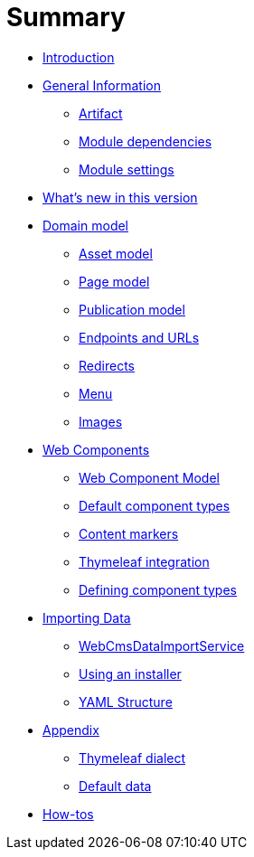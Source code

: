 = Summary

* link:README.adoc[Introduction]
* link:chap-general-information.adoc[General Information]
** link:chap-general-information.adoc#artifact[Artifact]
** link:chap-general-information.adoc#module-dependencies[Module dependencies]
** link:chap-general-information.adoc#module-settings[Module settings]
* link:chap-whats-new.adoc[What’s new in this version]
* link:chap-placeholder.adoc[Domain model]
** link:chap-asset-model.adoc[Asset model]
** link:pages/chap-web-page.adoc[Page model]
** link:publication/chap-publication-model.adoc[Publication model]
** link:urls/chap-endpoint-url.adoc[Endpoints and URLs]
** link:chap-redirects.adoc[Redirects]
** link:menu/chap-menu.adoc[Menu]
** link:chap-image.md[Images]
* link:chap-placeholder.adoc[Web Components]
** link:components/chap-web-components.adoc#overview[Web Component Model]
** link:components/chap-web-components-base-types.adoc#overview[Default component types]
** link:components/chap-web-components-content-markers.adoc[Content markers]
** link:components/chap-web-components-thymeleaf.adoc[Thymeleaf integration]
** link:components/chap-web-components-defining-component-types.adoc[Defining component types]
* link:chap-placeholder.adoc[Importing Data]
** link:importing/chap-importing-data.adoc#importing-data[WebCmsDataImportService]
** link:importing/chap-importing-data.adoc#installer[Using an installer]
** link:importing/chap-importing-data.adoc#yaml[YAML Structure]
* link:appendices/chap-appendices.adoc[Appendix]
** link:thymeleaf-dialect.adoc[Thymeleaf dialect]
** link:appendices/chap-appendices.adoc#appendix-default-data[Default data]
* link:how-tos.adoc[How-tos]


